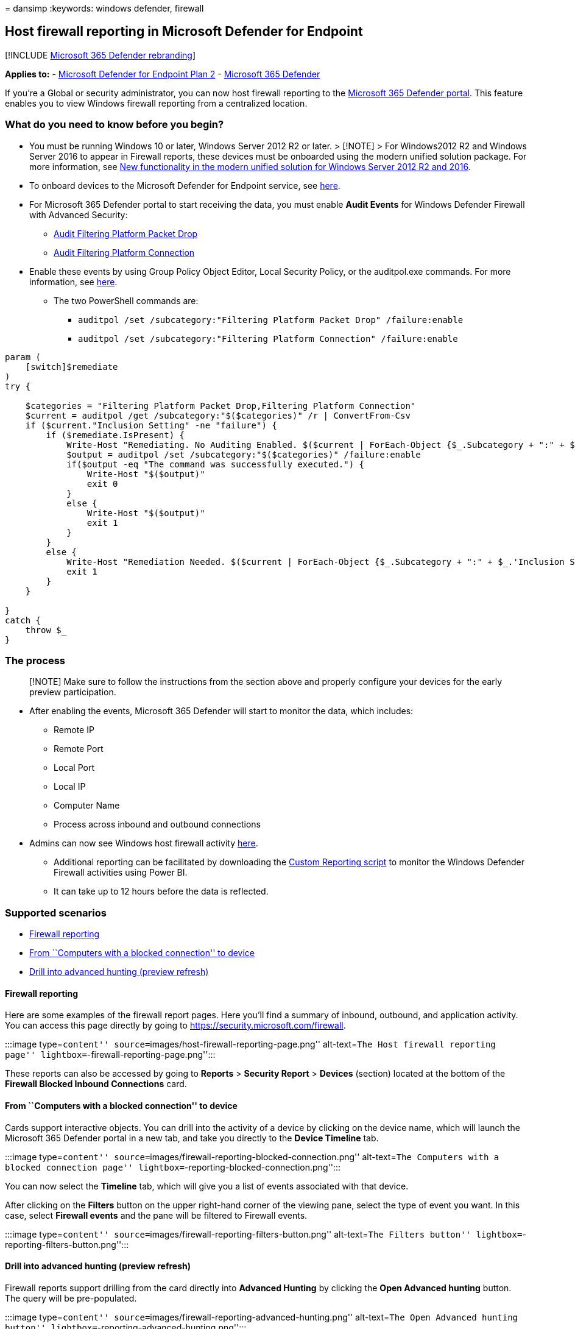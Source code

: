 = 
dansimp
:keywords: windows defender, firewall

== Host firewall reporting in Microsoft Defender for Endpoint

{empty}[!INCLUDE link:../../includes/microsoft-defender.md[Microsoft 365
Defender rebranding]]

*Applies to:* -
https://go.microsoft.com/fwlink/p/?linkid=2154037[Microsoft Defender for
Endpoint Plan 2] -
https://go.microsoft.com/fwlink/?linkid=2118804[Microsoft 365 Defender]

If you’re a Global or security administrator, you can now host firewall
reporting to the https://security.microsoft.com[Microsoft 365 Defender
portal]. This feature enables you to view Windows firewall reporting
from a centralized location.

=== What do you need to know before you begin?

* You must be running Windows 10 or later, Windows Server 2012 R2 or
later. > [!NOTE] > For Windows2012 R2 and Windows Server 2016 to appear
in Firewall reports, these devices must be onboarded using the modern
unified solution package. For more information, see
link:/microsoft-365/security/defender-endpoint/configure-server-endpoints#new-windows-server-2012-r2-and-2016-functionality-in-the-modern-unified-solution[New
functionality in the modern unified solution for Windows Server 2012 R2
and 2016].
* To onboard devices to the Microsoft Defender for Endpoint service, see
link:onboard-configure.md[here].
* For Microsoft 365 Defender portal to start receiving the data, you
must enable *Audit Events* for Windows Defender Firewall with Advanced
Security:
** link:/windows/security/threat-protection/auditing/audit-filtering-platform-packet-drop[Audit
Filtering Platform Packet Drop]
** link:/windows/security/threat-protection/auditing/audit-filtering-platform-connection[Audit
Filtering Platform Connection]
* Enable these events by using Group Policy Object Editor, Local
Security Policy, or the auditpol.exe commands. For more information, see
link:/windows/win32/fwp/auditing-and-logging[here].
** The two PowerShell commands are:
*** `auditpol /set /subcategory:"Filtering Platform Packet Drop" /failure:enable`
*** `auditpol /set /subcategory:"Filtering Platform Connection" /failure:enable`

[source,powershell]
----
param (
    [switch]$remediate
)
try {

    $categories = "Filtering Platform Packet Drop,Filtering Platform Connection"
    $current = auditpol /get /subcategory:"$($categories)" /r | ConvertFrom-Csv    
    if ($current."Inclusion Setting" -ne "failure") {
        if ($remediate.IsPresent) {
            Write-Host "Remediating. No Auditing Enabled. $($current | ForEach-Object {$_.Subcategory + ":" + $_.'Inclusion Setting' + ";"})"
            $output = auditpol /set /subcategory:"$($categories)" /failure:enable
            if($output -eq "The command was successfully executed.") {
                Write-Host "$($output)"
                exit 0
            }
            else {
                Write-Host "$($output)"
                exit 1
            }
        }
        else {
            Write-Host "Remediation Needed. $($current | ForEach-Object {$_.Subcategory + ":" + $_.'Inclusion Setting' + ";"})."
            exit 1
        }
    }

}
catch {
    throw $_
} 
----

=== The process

____
[!NOTE] Make sure to follow the instructions from the section above and
properly configure your devices for the early preview participation.
____

* After enabling the events, Microsoft 365 Defender will start to
monitor the data, which includes:
** Remote IP
** Remote Port
** Local Port
** Local IP
** Computer Name
** Process across inbound and outbound connections
* Admins can now see Windows host firewall activity
https://security.microsoft.com/firewall[here].
** Additional reporting can be facilitated by downloading the
https://github.com/microsoft/MDATP-PowerBI-Templates/tree/master/Firewall[Custom
Reporting script] to monitor the Windows Defender Firewall activities
using Power BI.
** It can take up to 12 hours before the data is reflected.

=== Supported scenarios

* link:#firewall-reporting[Firewall reporting]
* link:#from-computers-with-a-blocked-connection-to-device[From
``Computers with a blocked connection'' to device]
* link:#drill-into-advanced-hunting-preview-refresh[Drill into advanced
hunting (preview refresh)]

==== Firewall reporting

Here are some examples of the firewall report pages. Here you’ll find a
summary of inbound, outbound, and application activity. You can access
this page directly by going to https://security.microsoft.com/firewall.

:::image type=``content''
source=``images/host-firewall-reporting-page.png'' alt-text=``The Host
firewall reporting page'' lightbox=``-firewall-reporting-page.png'':::

These reports can also be accessed by going to *Reports* > *Security
Report* > *Devices* (section) located at the bottom of the *Firewall
Blocked Inbound Connections* card.

==== From ``Computers with a blocked connection'' to device

Cards support interactive objects. You can drill into the activity of a
device by clicking on the device name, which will launch the Microsoft
365 Defender portal in a new tab, and take you directly to the *Device
Timeline* tab.

:::image type=``content''
source=``images/firewall-reporting-blocked-connection.png''
alt-text=``The Computers with a blocked connection page''
lightbox=``-reporting-blocked-connection.png'':::

You can now select the *Timeline* tab, which will give you a list of
events associated with that device.

After clicking on the *Filters* button on the upper right-hand corner of
the viewing pane, select the type of event you want. In this case,
select *Firewall events* and the pane will be filtered to Firewall
events.

:::image type=``content''
source=``images/firewall-reporting-filters-button.png'' alt-text=``The
Filters button'' lightbox=``-reporting-filters-button.png'':::

==== Drill into advanced hunting (preview refresh)

Firewall reports support drilling from the card directly into *Advanced
Hunting* by clicking the *Open Advanced hunting* button. The query will
be pre-populated.

:::image type=``content''
source=``images/firewall-reporting-advanced-hunting.png'' alt-text=``The
Open Advanced hunting button''
lightbox=``-reporting-advanced-hunting.png'':::

The query can now be executed, and all related Firewall events from the
last 30 days can be explored.

For more reporting, or custom changes, the query can be exported into
Power BI for further analysis. Custom reporting can be facilitated by
downloading the
https://github.com/microsoft/MDATP-PowerBI-Templates/tree/master/Firewall[Custom
Reporting script] to monitor the Windows Defender Firewall activities
using Power BI.

